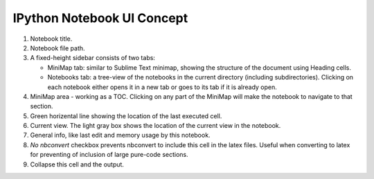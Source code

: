 

IPython Notebook UI Concept
===========================

.. image:: concept1.png


1. Notebook title.
2. Notebook file path.
3. A fixed-height sidebar consists of two tabs: 

   - MiniMap tab: similar to Sublime Text minimap, showing the structure
     of the document using Heading cells.

   - Notebooks tab: a tree-view of the notebooks in the current directory
     (including subdirectories). Clicking on each notebook either opens it
     in a new tab or goes to its tab if it is already open.

4. MiniMap area - working as a TOC. Clicking on any part of the MiniMap
   will make the notebook to navigate to that section.

5. Green horizental line showing the location of the last executed cell. 
   
6. Current view. The light gray box shows the location of the current view
   in the notebook.

7. General info, like last edit and memory usage by this notebook.

8. *No nbconvert* checkbox prevents nbconvert to include this cell in the latex
   files. Useful when converting to latex for preventing of inclusion of large
   pure-code sections.

9. Collapse this cell and the output.



